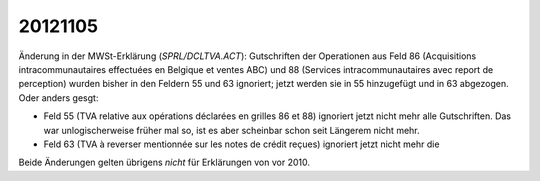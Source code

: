 20121105
========

Änderung in der MWSt-Erklärung (`SPRL/DCLTVA.ACT`): 
Gutschriften der Operationen aus Feld 86 (Acquisitions 
intracommunautaires effectuées en Belgique et ventes ABC) 
und 88 (Services intracommunautaires avec report de perception) 
wurden bisher in den Feldern 55 und 63 ignoriert; jetzt werden 
sie in 55 hinzugefügt und in 63 abgezogen.
Oder anders gesgt:

- Feld 55 (TVA relative aux opérations déclarées en grilles 86 et 88)
  ignoriert jetzt nicht mehr alle Gutschriften. Das war
  unlogischerweise früher mal so, ist es aber scheinbar schon seit
  Längerem nicht mehr.

- Feld 63 (TVA à reverser mentionnée sur les notes de crédit reçues)
  ignoriert jetzt nicht mehr die 

Beide Änderungen gelten übrigens *nicht* für Erklärungen von vor 2010.
